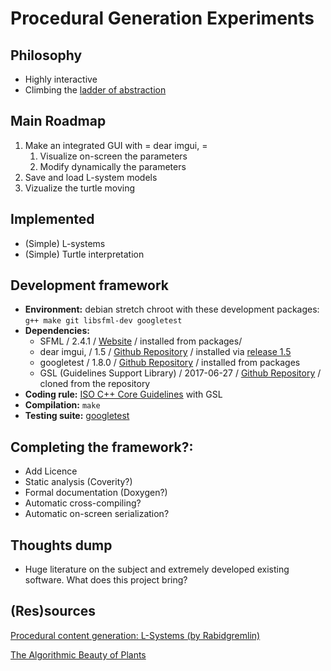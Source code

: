 * Procedural Generation Experiments
** Philosophy
  - Highly interactive
  - Climbing the [[http://worrydream.com/LadderOfAbstraction/][ladder of abstraction]]

** Main Roadmap
   1. Make an integrated GUI with = dear imgui, =
      1. Visualize on-screen the parameters
      2. Modify dynamically the parameters
   2. Save and load L-system models
   3. Vizualize the turtle moving

** Implemented
   - (Simple) L-systems
   - (Simple) Turtle interpretation

** Development framework
   - *Environment:* debian stretch chroot with these development packages: =g++ make git libsfml-dev googletest=
   - *Dependencies:*
     - SFML / 2.4.1 / [[https://www.sfml-dev.org/][Website]] / installed from packages/
     - dear imgui, / 1.5 / [[https://github.com/ocornut/imgui][Github Repository]] / installed via [[https://github.com/ocornut/imgui/releases/tag/v1.50][release 1.5]]
     - googletest / 1.8.0 / [[https://github.com/google/googletest][Github Repository]] / installed from packages
     - GSL (Guidelines Support Library) / 2017-06-27 / [[https://github.com/Microsoft/GSL][Github Repository]] / cloned from the repository
   - *Coding rule:* [[https://github.com/isocpp/CppCoreGuidelines][ISO C++ Core Guidelines]] with GSL
   - *Compilation:* =make=
   - *Testing suite:* [[https://github.com/google/googletest/][googletest]]

** Completing the framework?:
   - Add Licence
   - Static analysis (Coverity?)
   - Formal documentation (Doxygen?)
   - Automatic cross-compiling?
   - Automatic on-screen serialization?

** Thoughts dump
  - Huge literature on the subject and extremely developed existing software. What does this project bring?

** (Res)sources
[[http://blog.rabidgremlin.com/2014/12/09/procedural-content-generation-l-systems/][Procedural content generation: L-Systems (by Rabidgremlin)]]

[[http://algorithmicbotany.org/papers/#abop][The Algorithmic Beauty of Plants]]
